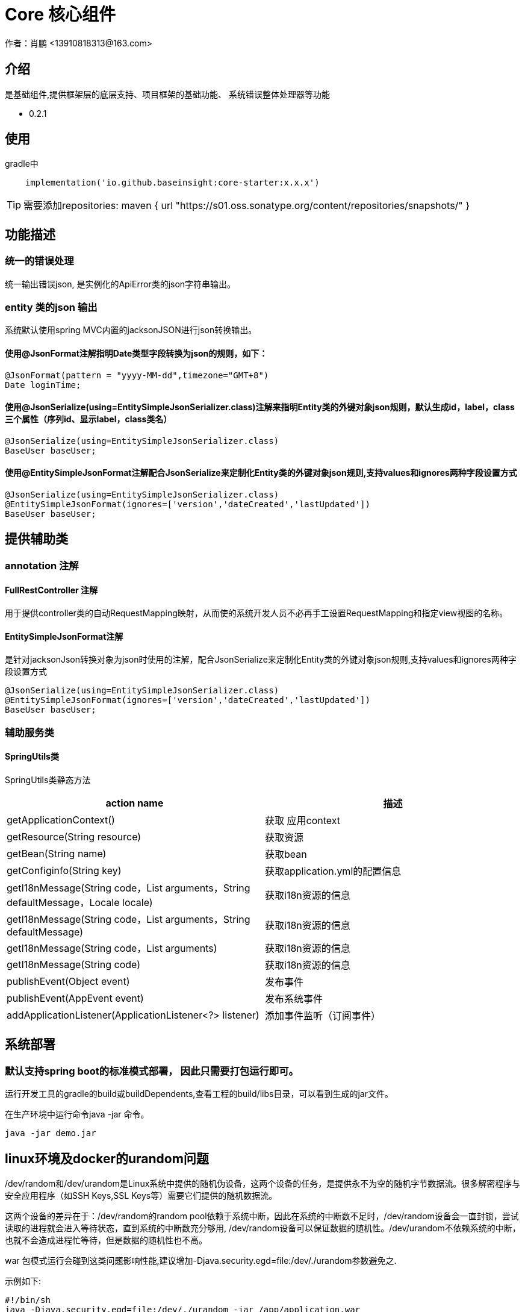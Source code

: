 =  Core 核心组件
作者：肖鹏 <13910818313@163.com>

:source-highlighter: highlight.js
:imagesdir: images
:sourcedir: ../../main/java
:build-gradle: ../../../build.gradle

[[介绍]]
== 介绍
是基础组件,提供框架层的底层支持、项目框架的基础功能、 系统错误整体处理器等功能

[[版本]]

*  0.2.1

[[使用]]
== 使用
gradle中
[source,gradle]
----
    implementation('io.github.baseinsight:core-starter:x.x.x')
----

TIP: 需要添加repositories:
maven { url "https://s01.oss.sonatype.org/content/repositories/snapshots/" }


[[描述]]
== 功能描述

=== 统一的错误处理

统一输出错误json, 是实例化的ApiError类的json字符串输出。

=== entity 类的json 输出

系统默认使用spring MVC内置的jacksonJSON进行json转换输出。

==== 使用@JsonFormat注解指明Date类型字段转换为json的规则，如下：

    @JsonFormat(pattern = "yyyy-MM-dd",timezone="GMT+8")
    Date loginTime;

==== 使用@JsonSerialize(using=EntitySimpleJsonSerializer.class)注解来指明Entity类的外键对象json规则，默认生成id，label，class三个属性（序列id、显示label，class类名）

	@JsonSerialize(using=EntitySimpleJsonSerializer.class)
	BaseUser baseUser;

==== 使用@EntitySimpleJsonFormat注解配合JsonSerialize来定制化Entity类的外键对象json规则,支持values和ignores两种字段设置方式

	@JsonSerialize(using=EntitySimpleJsonSerializer.class)
	@EntitySimpleJsonFormat(ignores=['version','dateCreated','lastUpdated'])
	BaseUser baseUser;


[[提供辅助类]]
== 提供辅助类

=== annotation 注解

==== FullRestController 注解

用于提供controller类的自动RequestMapping映射，从而使的系统开发人员不必再手工设置RequestMapping和指定view视图的名称。


==== EntitySimpleJsonFormat注解

是针对jacksonJson转换对象为json时使用的注解，配合JsonSerialize来定制化Entity类的外键对象json规则,支持values和ignores两种字段设置方式

	@JsonSerialize(using=EntitySimpleJsonSerializer.class)
	@EntitySimpleJsonFormat(ignores=['version','dateCreated','lastUpdated'])
	BaseUser baseUser;

=== 辅助服务类

==== SpringUtils类

SpringUtils类静态方法
[format="csv", options="header"]
|===
    action name,描述
    getApplicationContext() ,   获取 应用context
    getResource(String resource) , 获取资源
    getBean(String name)   ,         获取bean
    getConfiginfo(String key)  ,        获取application.yml的配置信息
    getI18nMessage(String code，List arguments，String defaultMessage，Locale locale)  , 获取i18n资源的信息
    getI18nMessage(String code，List arguments，String defaultMessage) , 获取i18n资源的信息
    getI18nMessage(String code，List arguments)  , 获取i18n资源的信息
    getI18nMessage(String code) , 获取i18n资源的信息
    publishEvent(Object event) , 发布事件
    publishEvent(AppEvent event) , 发布系统事件
    addApplicationListener(ApplicationListener<?> listener) , 添加事件监听（订阅事件）
|===

== 系统部署

=== 默认支持spring boot的标准模式部署， 因此只需要打包运行即可。

运行开发工具的gradle的build或buildDependents,查看工程的build/libs目录，可以看到生成的jar文件。

在生产环境中运行命令java -jar 命令。

[source,java]
----
java -jar demo.jar
----


== linux环境及docker的urandom问题

/dev/random和/dev/urandom是Linux系统中提供的随机伪设备，这两个设备的任务，是提供永不为空的随机字节数据流。很多解密程序与安全应用程序（如SSH Keys,SSL Keys等）需要它们提供的随机数据流。

这两个设备的差异在于：/dev/random的random pool依赖于系统中断，因此在系统的中断数不足时，/dev/random设备会一直封锁，尝试读取的进程就会进入等待状态，直到系统的中断数充分够用, /dev/random设备可以保证数据的随机性。/dev/urandom不依赖系统的中断，也就不会造成进程忙等待，但是数据的随机性也不高。

war 包模式运行会碰到这类问题影响性能,建议增加-Djava.security.egd=file:/dev/./urandom参数避免之.

示例如下:
[source,java]
----
#!/bin/sh
java -Djava.security.egd=file:/dev/./urandom -jar /app/application.war
----

TIP: 也可以通过在docker中部署解压后的应用程序，绕开此问题


== 事件机制

核心默认提供事件AppStartupEvent、AppShutdown和事件基类AppEvent，编写相关的listener可订阅相关事件.

TIP: 若订阅基类AppEvent事件，则能收到全部框架发布的事件。

=== 订阅事件

==== 使用独立listener类订阅

编写listener类来订阅事件

[source,java]
----
@Configuration
class NewAppListener implements ApplicationListener<AppStartupEvent> {
    @Override
    void onApplicationEvent(AppStartupEvent event) {
        System.out.println("i receiver system startup event:"+event.toString());
    }
}
----

==== 简便方法订阅

也可使用SpringUtils辅助类的静态方法订阅

[source,java]
----
        SpringUtils.addApplicationListener(new ApplicationListener<AppEvent>() {
            @Override
            public void onApplicationEvent(AppEvent event) {
                System.out.println("i receiver one system event: "+event.toString());
            }
        });
----

=== 发布事件

使用SpringUtils辅助类的静态方法可以发布事件
[source,groovy]
----
SpringUtils.publishEvent(new AppEvent('测试事件'));
----
